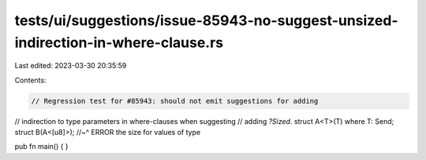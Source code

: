 tests/ui/suggestions/issue-85943-no-suggest-unsized-indirection-in-where-clause.rs
==================================================================================

Last edited: 2023-03-30 20:35:59

Contents:

.. code-block:: rs

    // Regression test for #85943: should not emit suggestions for adding
// indirection to type parameters in where-clauses when suggesting
// adding `?Sized`.
struct A<T>(T) where T: Send;
struct B(A<[u8]>);
//~^ ERROR the size for values of type

pub fn main() {
}


